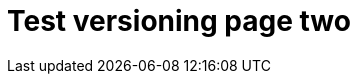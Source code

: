 = Test versioning page two
:page-nav-title: Test versioning page two
:page-wiki-name: Test versioning page two
:page-display-order: 600
